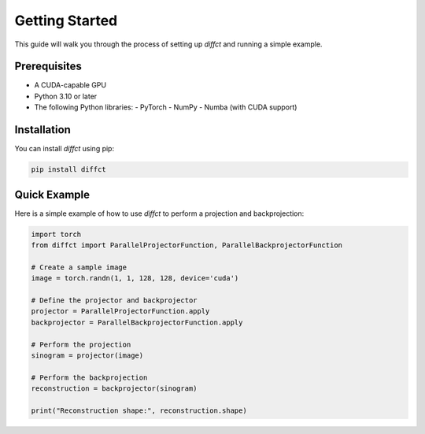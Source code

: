Getting Started
===============

This guide will walk you through the process of setting up `diffct` and running a simple example.

Prerequisites
-------------
- A CUDA-capable GPU
- Python 3.10 or later
- The following Python libraries:
  - PyTorch
  - NumPy
  - Numba (with CUDA support)

Installation
------------

You can install `diffct` using pip:

.. code-block:: bash

   pip install diffct

Quick Example
-------------

Here is a simple example of how to use `diffct` to perform a projection and backprojection:

.. code-block:: python

   import torch
   from diffct import ParallelProjectorFunction, ParallelBackprojectorFunction

   # Create a sample image
   image = torch.randn(1, 1, 128, 128, device='cuda')

   # Define the projector and backprojector
   projector = ParallelProjectorFunction.apply
   backprojector = ParallelBackprojectorFunction.apply

   # Perform the projection
   sinogram = projector(image)

   # Perform the backprojection
   reconstruction = backprojector(sinogram)

   print("Reconstruction shape:", reconstruction.shape)
